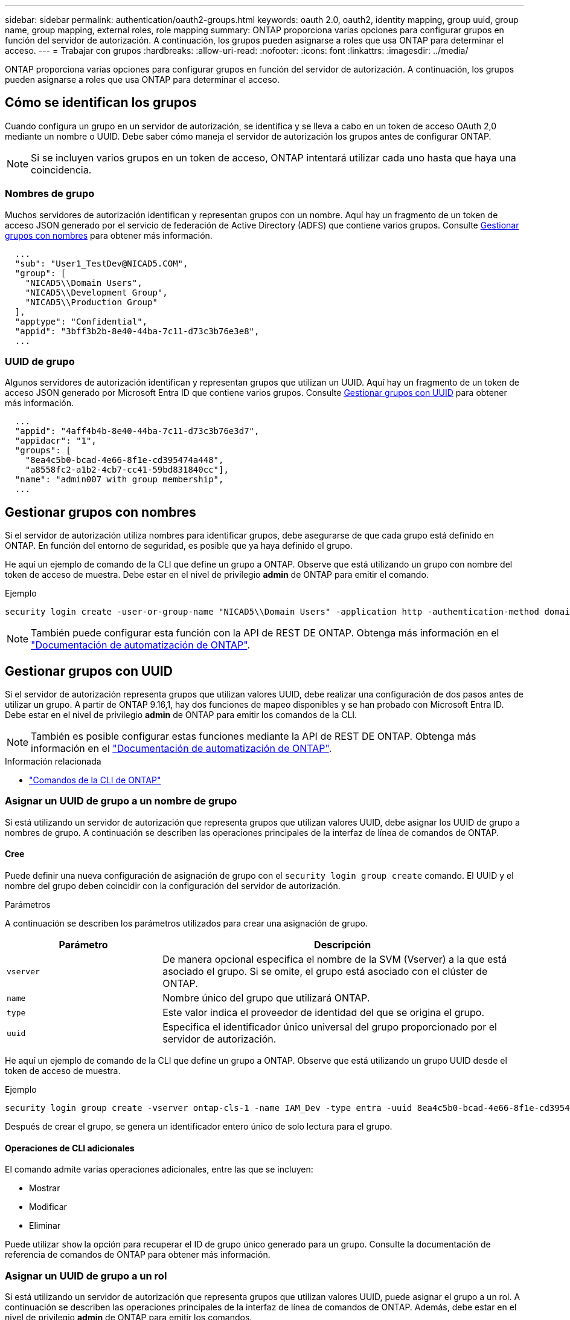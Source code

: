 ---
sidebar: sidebar 
permalink: authentication/oauth2-groups.html 
keywords: oauth 2.0, oauth2, identity mapping, group uuid, group name, group mapping, external roles, role mapping 
summary: ONTAP proporciona varias opciones para configurar grupos en función del servidor de autorización. A continuación, los grupos pueden asignarse a roles que usa ONTAP para determinar el acceso. 
---
= Trabajar con grupos
:hardbreaks:
:allow-uri-read: 
:nofooter: 
:icons: font
:linkattrs: 
:imagesdir: ../media/


[role="lead"]
ONTAP proporciona varias opciones para configurar grupos en función del servidor de autorización. A continuación, los grupos pueden asignarse a roles que usa ONTAP para determinar el acceso.



== Cómo se identifican los grupos

Cuando configura un grupo en un servidor de autorización, se identifica y se lleva a cabo en un token de acceso OAuth 2,0 mediante un nombre o UUID. Debe saber cómo maneja el servidor de autorización los grupos antes de configurar ONTAP.


NOTE: Si se incluyen varios grupos en un token de acceso, ONTAP intentará utilizar cada uno hasta que haya una coincidencia.



=== Nombres de grupo

Muchos servidores de autorización identifican y representan grupos con un nombre. Aquí hay un fragmento de un token de acceso JSON generado por el servicio de federación de Active Directory (ADFS) que contiene varios grupos. Consulte <<Gestionar grupos con nombres>> para obtener más información.

[listing]
----
  ...
  "sub": "User1_TestDev@NICAD5.COM",
  "group": [
    "NICAD5\\Domain Users",
    "NICAD5\\Development Group",
    "NICAD5\\Production Group"
  ],
  "apptype": "Confidential",
  "appid": "3bff3b2b-8e40-44ba-7c11-d73c3b76e3e8",
  ...
----


=== UUID de grupo

Algunos servidores de autorización identifican y representan grupos que utilizan un UUID. Aquí hay un fragmento de un token de acceso JSON generado por Microsoft Entra ID que contiene varios grupos. Consulte <<Gestionar grupos con UUID>> para obtener más información.

[listing]
----
  ...
  "appid": "4aff4b4b-8e40-44ba-7c11-d73c3b76e3d7",
  "appidacr": "1",
  "groups": [
    "8ea4c5b0-bcad-4e66-8f1e-cd395474a448",
    "a8558fc2-a1b2-4cb7-cc41-59bd831840cc"],
  "name": "admin007 with group membership",
  ...
----


== Gestionar grupos con nombres

Si el servidor de autorización utiliza nombres para identificar grupos, debe asegurarse de que cada grupo está definido en ONTAP. En función del entorno de seguridad, es posible que ya haya definido el grupo.

He aquí un ejemplo de comando de la CLI que define un grupo a ONTAP. Observe que está utilizando un grupo con nombre del token de acceso de muestra. Debe estar en el nivel de privilegio *admin* de ONTAP para emitir el comando.

.Ejemplo
[listing]
----
security login create -user-or-group-name "NICAD5\\Domain Users" -application http -authentication-method domain -role admin
----

NOTE: También puede configurar esta función con la API de REST DE ONTAP. Obtenga más información en el https://docs.netapp.com/us-en/ontap-automation/["Documentación de automatización de ONTAP"^].



== Gestionar grupos con UUID

Si el servidor de autorización representa grupos que utilizan valores UUID, debe realizar una configuración de dos pasos antes de utilizar un grupo. A partir de ONTAP 9.16,1, hay dos funciones de mapeo disponibles y se han probado con Microsoft Entra ID. Debe estar en el nivel de privilegio *admin* de ONTAP para emitir los comandos de la CLI.


NOTE: También es posible configurar estas funciones mediante la API de REST DE ONTAP. Obtenga más información en el https://docs.netapp.com/us-en/ontap-automation/["Documentación de automatización de ONTAP"^].

.Información relacionada
* https://docs.netapp.com/us-en/ontap-cli/["Comandos de la CLI de ONTAP"^]




=== Asignar un UUID de grupo a un nombre de grupo

Si está utilizando un servidor de autorización que representa grupos que utilizan valores UUID, debe asignar los UUID de grupo a nombres de grupo. A continuación se describen las operaciones principales de la interfaz de línea de comandos de ONTAP.



==== Cree

Puede definir una nueva configuración de asignación de grupo con el `security login group create` comando. El UUID y el nombre del grupo deben coincidir con la configuración del servidor de autorización.

.Parámetros
A continuación se describen los parámetros utilizados para crear una asignación de grupo.

[cols="30,70"]
|===
| Parámetro | Descripción 


| `vserver` | De manera opcional especifica el nombre de la SVM (Vserver) a la que está asociado el grupo. Si se omite, el grupo está asociado con el clúster de ONTAP. 


| `name` | Nombre único del grupo que utilizará ONTAP. 


| `type` | Este valor indica el proveedor de identidad del que se origina el grupo. 


| `uuid` | Especifica el identificador único universal del grupo proporcionado por el servidor de autorización. 
|===
He aquí un ejemplo de comando de la CLI que define un grupo a ONTAP. Observe que está utilizando un grupo UUID desde el token de acceso de muestra.

.Ejemplo
[listing]
----
security login group create -vserver ontap-cls-1 -name IAM_Dev -type entra -uuid 8ea4c5b0-bcad-4e66-8f1e-cd395474a448
----
Después de crear el grupo, se genera un identificador entero único de solo lectura para el grupo.



==== Operaciones de CLI adicionales

El comando admite varias operaciones adicionales, entre las que se incluyen:

* Mostrar
* Modificar
* Eliminar


Puede utilizar `show` la opción para recuperar el ID de grupo único generado para un grupo. Consulte la documentación de referencia de comandos de ONTAP para obtener más información.



=== Asignar un UUID de grupo a un rol

Si está utilizando un servidor de autorización que representa grupos que utilizan valores UUID, puede asignar el grupo a un rol. A continuación se describen las operaciones principales de la interfaz de línea de comandos de ONTAP. Además, debe estar en el nivel de privilegio *admin* de ONTAP para emitir los comandos.


NOTE: Primero, debe <<Asignar un UUID de grupo a un nombre de grupo>>recuperar el ID de número entero único que se genera para el grupo. Necesitará el ID para asignar el grupo a un rol.



==== Cree

Puede definir una nueva asignación de roles con `security login group role-mapping create` el comando.

.Parámetros
A continuación se describen los parámetros utilizados para asignar un grupo a un rol.

[cols="30,70"]
|===
| Parámetro | Descripción 


| `group-id` | Especifica el ID único generado para el grupo mediante el comando `security login group create`. 


| `role` | Nombre del rol de ONTAP al que está asignado el grupo. 
|===
.Ejemplo
[listing]
----
security login group role-mapping create -group-id 1 -role admin
----


==== Operaciones de CLI adicionales

El comando admite varias operaciones adicionales, entre las que se incluyen:

* Mostrar
* Modificar
* Eliminar


Consulte la documentación de referencia de comandos de ONTAP para obtener más información.
